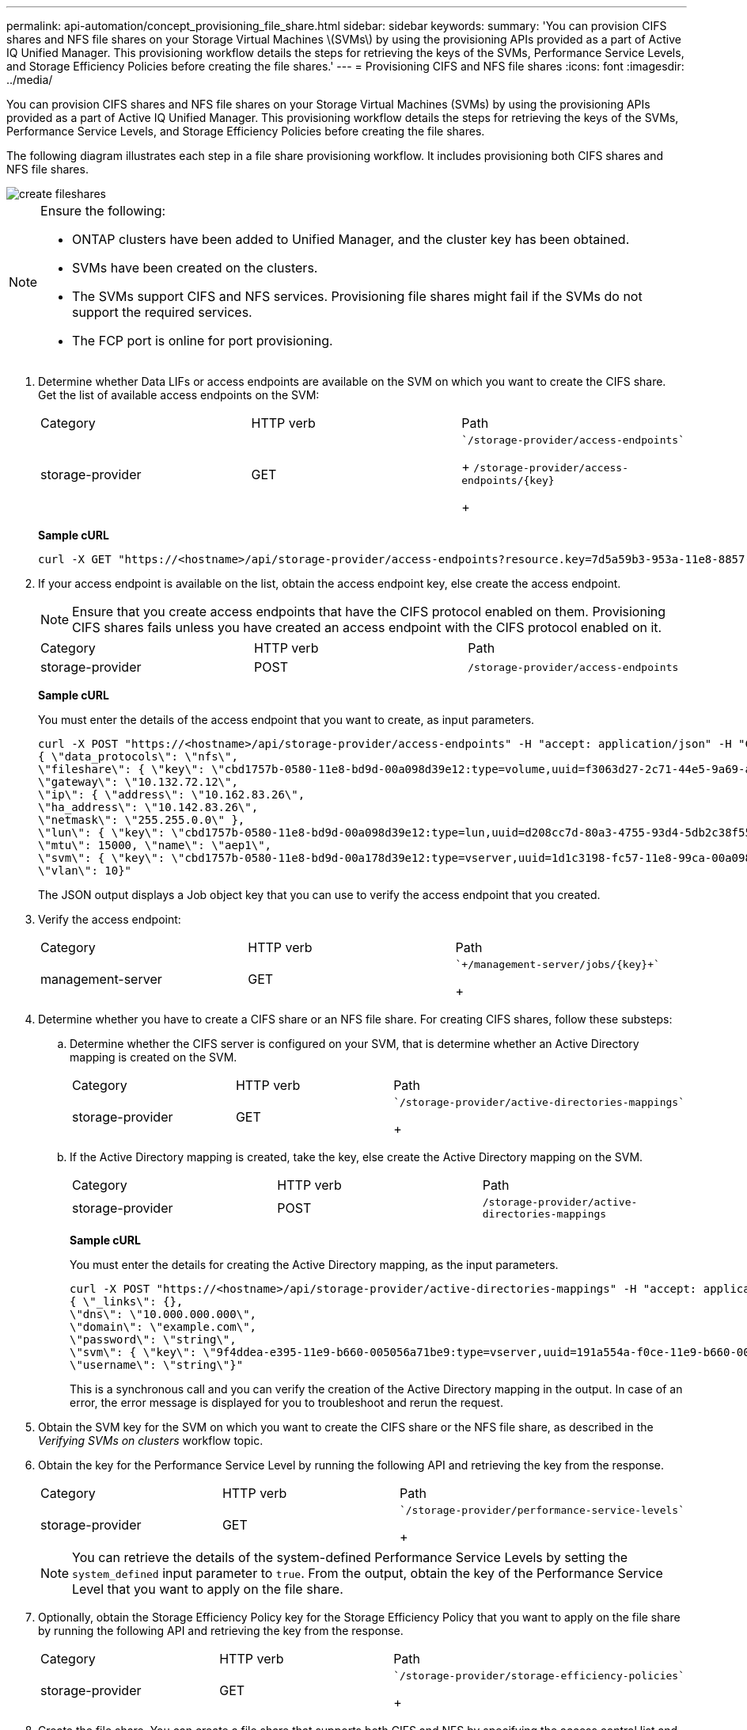 ---
permalink: api-automation/concept_provisioning_file_share.html
sidebar: sidebar
keywords: 
summary: 'You can provision CIFS shares and NFS file shares on your Storage Virtual Machines \(SVMs\) by using the provisioning APIs provided as a part of Active IQ Unified Manager. This provisioning workflow details the steps for retrieving the keys of the SVMs, Performance Service Levels, and Storage Efficiency Policies before creating the file shares.'
---
= Provisioning CIFS and NFS file shares
:icons: font
:imagesdir: ../media/

[.lead]
You can provision CIFS shares and NFS file shares on your Storage Virtual Machines (SVMs) by using the provisioning APIs provided as a part of Active IQ Unified Manager. This provisioning workflow details the steps for retrieving the keys of the SVMs, Performance Service Levels, and Storage Efficiency Policies before creating the file shares.

The following diagram illustrates each step in a file share provisioning workflow. It includes provisioning both CIFS shares and NFS file shares.

image::../media/create_fileshares.gif[]

[NOTE]
====
Ensure the following:

* ONTAP clusters have been added to Unified Manager, and the cluster key has been obtained.
* SVMs have been created on the clusters.
* The SVMs support CIFS and NFS services. Provisioning file shares might fail if the SVMs do not support the required services.
* The FCP port is online for port provisioning.

====

. Determine whether Data LIFs or access endpoints are available on the SVM on which you want to create the CIFS share. Get the list of available access endpoints on the SVM:
+
|===
| Category| HTTP verb| Path
a|
storage-provider
a|
GET
a|
    `/storage-provider/access-endpoints`
+
`+/storage-provider/access-endpoints/{key}+`
+
|===
*Sample cURL*
+
----
curl -X GET "https://<hostname>/api/storage-provider/access-endpoints?resource.key=7d5a59b3-953a-11e8-8857-00a098dcc959" -H "accept: application/json" -H "Authorization: Basic <Base64EncodedCredentials>"
----

. If your access endpoint is available on the list, obtain the access endpoint key, else create the access endpoint.
+
[NOTE]
====
Ensure that you create access endpoints that have the CIFS protocol enabled on them. Provisioning CIFS shares fails unless you have created an access endpoint with the CIFS protocol enabled on it.
====
+
|===
| Category| HTTP verb| Path
a|
storage-provider
a|
POST
a|
`/storage-provider/access-endpoints`
|===
*Sample cURL*
+
You must enter the details of the access endpoint that you want to create, as input parameters.
+
----
curl -X POST "https://<hostname>/api/storage-provider/access-endpoints" -H "accept: application/json" -H "Content-Type: application/json" -H "Authorization: Basic <Base64EncodedCredentials>"
{ \"data_protocols\": \"nfs\",
\"fileshare\": { \"key\": \"cbd1757b-0580-11e8-bd9d-00a098d39e12:type=volume,uuid=f3063d27-2c71-44e5-9a69-a3927c19c8fc\" },
\"gateway\": \"10.132.72.12\",
\"ip\": { \"address\": \"10.162.83.26\",
\"ha_address\": \"10.142.83.26\",
\"netmask\": \"255.255.0.0\" },
\"lun\": { \"key\": \"cbd1757b-0580-11e8-bd9d-00a098d39e12:type=lun,uuid=d208cc7d-80a3-4755-93d4-5db2c38f55a6\" },
\"mtu\": 15000, \"name\": \"aep1\",
\"svm\": { \"key\": \"cbd1757b-0580-11e8-bd9d-00a178d39e12:type=vserver,uuid=1d1c3198-fc57-11e8-99ca-00a098d38e12\" },
\"vlan\": 10}"
----
+
The JSON output displays a Job object key that you can use to verify the access endpoint that you created.

. Verify the access endpoint:
+
|===
| Category| HTTP verb| Path
a|
management-server
a|
GET
a|
    `+/management-server/jobs/{key}+`
+
|===

. Determine whether you have to create a CIFS share or an NFS file share. For creating CIFS shares, follow these substeps:
 .. Determine whether the CIFS server is configured on your SVM, that is determine whether an Active Directory mapping is created on the SVM.
+
|===
| Category| HTTP verb| Path
a|
storage-provider
a|
GET
a|
        `/storage-provider/active-directories-mappings`
+
|===

 .. If the Active Directory mapping is created, take the key, else create the Active Directory mapping on the SVM.
+
|===
| Category| HTTP verb| Path
a|
storage-provider
a|
POST
a|
`/storage-provider/active-directories-mappings`
|===
*Sample cURL*
+
You must enter the details for creating the Active Directory mapping, as the input parameters.
+
----
curl -X POST "https://<hostname>/api/storage-provider/active-directories-mappings" -H "accept: application/json" -H "Content-Type: application/json" -H "Authorization: Basic <Base64EncodedCredentials>"
{ \"_links\": {},
\"dns\": \"10.000.000.000\",
\"domain\": \"example.com\",
\"password\": \"string\",
\"svm\": { \"key\": \"9f4ddea-e395-11e9-b660-005056a71be9:type=vserver,uuid=191a554a-f0ce-11e9-b660-005056a71be9\" },
\"username\": \"string\"}"
----
+
This is a synchronous call and you can verify the creation of the Active Directory mapping in the output. In case of an error, the error message is displayed for you to troubleshoot and rerun the request.
. Obtain the SVM key for the SVM on which you want to create the CIFS share or the NFS file share, as described in the _Verifying SVMs on clusters_ workflow topic.
. Obtain the key for the Performance Service Level by running the following API and retrieving the key from the response.
+
|===
| Category| HTTP verb| Path
a|
storage-provider
a|
GET
a|
    `/storage-provider/performance-service-levels`
+
|===
+
[NOTE]
====
You can retrieve the details of the system-defined Performance Service Levels by setting the `system_defined` input parameter to `true`. From the output, obtain the key of the Performance Service Level that you want to apply on the file share.
====

. Optionally, obtain the Storage Efficiency Policy key for the Storage Efficiency Policy that you want to apply on the file share by running the following API and retrieving the key from the response.
+
|===
| Category| HTTP verb| Path
a|
storage-provider
a|
GET
a|
    `/storage-provider/storage-efficiency-policies`
+
|===

. Create the file share. You can create a file share that supports both CIFS and NFS by specifying the access control list and export policy. The following substeps provide information if you want to create a file share for supporting only one of the protocols on the volume. You can also update an NFS file share to include the access control list after you have created the NFS share. For information, see the _Modifying storage workloads_ topic.
 .. For creating only a CIFS share, gather the information about access control list (ACL). For creating the CIFS share, provide valid values for the following input parameters. For each user group that you assign, an ACL is created when a CIFS/SMB share is provisioned. Based on the values you enter for ACL and Active Directory mapping, the access control and mapping are determined for the CIFS share when it is created.
+
*A cURL command with sample values*
+
----
{
  "access_control": {
    "acl": [
      {
        "permission": "read",
        "user_or_group": "everyone"
      }
    ],
    "active_directory_mapping": {
      "key": "3b648c1b-d965-03b7-20da-61b791a6263c"
    },
----

 .. For creating only an NFS file share, gather the information about the export policy. For creating the NFS file share, provide valid values for the following input parameters. Based on your values, the export policy is attached with the NFS file share when it is created.
+
[NOTE]
====
While provisioning the NFS share, you can either create an export policy by providing all the required values or provide the export policy key and reuse an existing export policy. If you want to reuse an export policy for the storage VM, you need to add the export policy key. Unless you know the key, you can retrieve the export policy key by using the `/datacenter/protocols/nfs/export-policies` API. For creating a new policy, you must enter the rules as displayed in the following sample. For the entered rules, the API tries to search for an existing export policy by matching the host, storage VM, and rules. If there is an existing export policy, it is used. Otherwise a new export policy is created.
====
+
*A cURL command with sample values*
+
----
"export_policy": {
      "key": "7d5a59b3-953a-11e8-8857-00a098dcc959:type=export_policy,uuid=1460288880641",
      "name_tag": "ExportPolicyNameTag",
      "rules": [
        {
          "clients": [
            {
              "match": "0.0.0.0/0"
            }
----

+
After configuring access control list and export policy, provide the valid values for the mandatory input parameters for both CIFS and NFS file shares:
+
[NOTE]
====
Storage Efficiency Policy is an optional parameter for creating file shares.
====
+
|===
| Category| HTTP verb| Path
a|
storage-provider
a|
POST
a|
`/storage-provider/file-shares`
|===
The JSON output displays a Job object key that you can use to verify the file share that you created.
. Verify the file share creation by using the Job object key returned in querying the job:
+
|===
| Category| HTTP verb| Path
a|
management-server
a|
GET
a|
`+/management-server/jobs/{key}+`
|===
At the end of the response, you see the key of the file share created.
+
----

    ],
    "job_results": [
        {
            "name": "fileshareKey",
            "value": "7d5a59b3-953a-11e8-8857-00a098dcc959:type=volume,uuid=e581c23a-1037-11ea-ac5a-00a098dcc6b6"
        }
    ],
    "_links": {
        "self": {
            "href": "/api/management-server/jobs/06a6148bf9e862df:-2611856e:16e8d47e722:-7f87"
        }
    }
}
----

. Verify the creation of the file share by running the following API with the returned key:
+
|===
| Category| HTTP verb| Path
a|
storage-provider
a|
GET
a|
`+/storage-provider/file-shares/{key}+`
|===
*Sample JSON output*
+
You can see that the POST method of `/storage-provider/file-shares` internally invokes all the APIs required for each of the functions and creates the object. For example, it invokes the `/storage-provider/performance-service-levels/` API for assigning the Performance Service Level on the file share.
+
----
{
    "key": "7d5a59b3-953a-11e8-8857-00a098dcc959:type=volume,uuid=e581c23a-1037-11ea-ac5a-00a098dcc6b6",
    "name": "FileShare_377",
    "cluster": {
        "uuid": "7d5a59b3-953a-11e8-8857-00a098dcc959",
        "key": "7d5a59b3-953a-11e8-8857-00a098dcc959:type=cluster,uuid=7d5a59b3-953a-11e8-8857-00a098dcc959",
        "name": "AFFA300-206-68-70-72-74",
        "_links": {
            "self": {
                "href": "/api/datacenter/cluster/clusters/7d5a59b3-953a-11e8-8857-00a098dcc959:type=cluster,uuid=7d5a59b3-953a-11e8-8857-00a098dcc959"
            }
        }
    },
    "svm": {
        "uuid": "b106d7b1-51e9-11e9-8857-00a098dcc959",
        "key": "7d5a59b3-953a-11e8-8857-00a098dcc959:type=vserver,uuid=b106d7b1-51e9-11e9-8857-00a098dcc959",
        "name": "RRT_ritu_vs1",
        "_links": {
            "self": {
                "href": "/api/datacenter/svm/svms/7d5a59b3-953a-11e8-8857-00a098dcc959:type=vserver,uuid=b106d7b1-51e9-11e9-8857-00a098dcc959"
            }
        }
    },
    "assigned_performance_service_level": {
        "key": "1251e51b-069f-11ea-980d-fa163e82bbf2",
        "name": "Value",
        "peak_iops": 75,
        "expected_iops": 75,
        "_links": {
            "self": {
                "href": "/api/storage-provider/performance-service-levels/1251e51b-069f-11ea-980d-fa163e82bbf2"
            }
        }
    },
    "recommended_performance_service_level": {
        "key": null,
        "name": "Idle",
        "peak_iops": null,
        "expected_iops": null,
        "_links": {}
    },
    "space": {
        "size": 104857600
    },
    "assigned_storage_efficiency_policy": {
        "key": null,
        "name": "Unassigned",
        "_links": {}
    },
    "access_control": {
        "acl": [
            {
                "user_or_group": "everyone",
                "permission": "read"
            }
        ],
        "export_policy": {
            "id": 1460288880641,
            "key": "7d5a59b3-953a-11e8-8857-00a098dcc959:type=export_policy,uuid=1460288880641",
            "name": "default",
            "rules": [
                {
                    "anonymous_user": "65534",
                    "clients": [
                        {
                            "match": "0.0.0.0/0"
                        }
                    ],
                    "index": 1,
                    "protocols": [
                        "nfs3",
                        "nfs4"
                    ],
                    "ro_rule": [
                        "sys"
                    ],
                    "rw_rule": [
                        "sys"
                    ],
                    "superuser": [
                        "none"
                    ]
                },
                {
                    "anonymous_user": "65534",
                    "clients": [
                        {
                            "match": "0.0.0.0/0"
                        }
                    ],
                    "index": 2,
                    "protocols": [
                        "cifs"
                    ],
                    "ro_rule": [
                        "ntlm"
                    ],
                    "rw_rule": [
                        "ntlm"
                    ],
                    "superuser": [
                        "none"
                    ]
                }
            ],
            "_links": {
                "self": {
                    "href": "/api/datacenter/protocols/nfs/export-policies/7d5a59b3-953a-11e8-8857-00a098dcc959:type=export_policy,uuid=1460288880641"
                }
            }
        }
    },
    "_links": {
        "self": {
            "href": "/api/storage-provider/file-shares/7d5a59b3-953a-11e8-8857-00a098dcc959:type=volume,uuid=e581c23a-1037-11ea-ac5a-00a098dcc6b6"
        }
    }
}
----

*Related information*

xref:concept_verifying_svm_workflow.adoc[Verifying SVMs on clusters]

xref:concept_job_api.adoc[Viewing Jobs]

xref:concept_managing_fileshares_api.adoc[Managing file shares]

xref:concept_managing_access_endpoint.adoc[Managing access endpoints]

xref:concept_managing_active_directory.adoc[Managing Active Directory mapping]

xref:concept_managing_psl.adoc[Managing Performance Service Levels]

xref:concept_managing_sep.adoc[Managing Storage Efficiency Policies]
